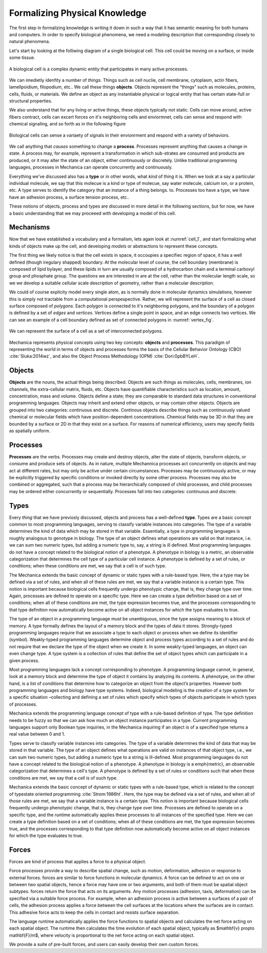 Formalizing Physical Knowledge
******************************


The first step in formalizing knowledge is writing it down in such a way that it
has semantic meaning for both humans and computers. In order to specify
biological phenomena, we need a modeling description that corresponding closely
to natural phenomena.

Let's start by looking at the folliwing diagram of a single biological
cell. This cell could be moving on a surface, or inside some tissue. 

.. _cell_1:
.. figure:: cell_1.jpg
    :width: 70 %
    :align: center

    A biological cell is a complex dynamic entity that participates in many
    active processes.

We can imedietly idenfity a number of *things*. Things such as cell nuclie, cell
membrane, cytoplasm, actin fibers, lamellpoidium, filopodium, etc.. We call
these things **objects**. Objects represent the “things” such as molecules, proteins,
cells, fluids, or materials. We define an object as any instantiable physical
or logical entity that has certain state-full or structural
properties.

We also understand that for any living or active things, these objects typically
not static. Cells can move around, active fibers contract, cells can excert
forces on it's neighboring cells and enviormnet, cells can sense and respond
with chemical signaling, and so forth as in the following figure


.. figure:: cell_responses.jpg
    :width: 70 %
    :align: center

    Biological cells can sense a variaety of signals in their envionrment and
    respond with a variety of behaviors. 

We call anything that *causes* something to change a **process**. Processes
represent anything that causes a change in state. A process may, for example,
represent a transformation in which sub-strates are consumed and products are
produced, or it may alter the state of an object, either continuously or
discretely. Unlike traditional programming languages, processes in Mechanica can
operate concurrently and continuously.

Everything we've discussed also has a **type** or in other words, what *kind* of
thing it is. When we look at a say a particular individual molecule, we say that this
molecue is a kind or type of molecue, say water molecule, calcium ion, or a
protein, etc. A type serves to identify the category that an instance of a thing
belongs. to. Processes too have a type, we have have an adhesion process, a
surface tension process, etc..

These notions of objects, process and types are discussed in more detail in the
following sections, but for now, we have a basic understanding that we may
proceeed with developing a model of this cell.


Mechanisms
==========

Now that we have established a vocabulary and a formalism, lets again look at
:numref:`cell_1`, and start formalizing what kinds of objects make up the cell,
and developing *models* or abstractions to represent these concepts.

The first thing we likely notice is that the cell exists in space, it occoupies
a specifiec region of space, it has a well defined (though iregulary shapped)
boundary. At the molecular level of course, the cell boundary (membrane) is
composed of lipid bylayer, and these lipids in turn are usually composed of a
hydrocarbon chain and a terminal carboxyl group and phosphate group. The
questions we are interested in are at the cell, rather than the molecular length
scale, so we we develop a suitable cellular scale description of geometry,
rather than a molecular description.

We could of course explicity model every single atom, as is normally done in
molecular dynamics simulations, however this is simply not tractable from a
computational perspespective. Rather, we will represent the surface of a cell as
closed surface composed of *polygons*. Each polygon is connected to it's
neighboring polygons, and the boundary of a polygon is defined by a set of
*edges* and *vertices*. Vertices define a single point in space, and an edge
connects two vertices. We can see an example of a cell boundary defined as set
of connected polygons in :numref:`vertex_fig`. 


.. _vertex_fig:
.. figure:: vertex.jpg
    :width: 70 %
    :align: center

    We can represent the surface of a cell as a set of interconnected polygons. 










Mechanica represents physical concepts using two key concepts: **objects** and
**processes**. This paradigm
of representing the world in terms of objects and processes forms the basis of
the Cellular Behavior Ontology (CBO) :cite:`Sluka:2014wz`, and also the Object
Process Methodology (OPM) :cite:`Dori:0pbBYLeH`.





Objects
=======


   	
**Objects** are the nouns, the actual things being described. Objects are such
things as molecules, cells, membranes, ion channels, the extra-cellular matrix,
fluids, etc. Objects have quantifiable characteristics such as location, amount,
concentration, mass and volume. Objects define a state; they are comparable to
standard data structures in conventional programming languages. Objects may
inherit and extend other objects, or may contain other objects. Objects are
grouped into two categories: continuous and discrete. Continous objects describe
things such as continuously valued chemical or molecular fields which have
position-dependent concentrations. Chemical fields may be 3D in that they are
bounded by a surface or 2D in that they exist on a surface. For reasons of
numerical efficiency, users may specify fields as spatially uniform.


Processes
=========
**Processes** are the verbs. Processes may create and destroy objects, alter the
state of objects, transform objects, or consume and produce sets of objects. As
in nature, multiple Mechannica processes act concurrently on objects and may act at
different rates, but may only be active under certain circumstances. Processes
may be continuously active, or may be explicitly triggered  by specific
conditions or invoked directly by some other process. Processes may also be
combined or aggregated, such that a process may be hierarchically composed of
child processes, and child processes may be ordered either concurrently or
sequentially. Processes fall into two categories: continuous and discrete.


Types
=====
Every *thing* that we have previosly discussed, objects and process has a
well-defined **type**. Types are a basic concept common to most programming
languages, serving to classify variable instances into categories. The type of a
variable determines the kind of data which may be stored in that
variable. Essentially, a type in programming languages is roughly analogous to
genotype in biology. The type of an object defines what operations are valid on
that instance, i.e. we can sum two numeric types, but adding a numeric type to,
say, a string is ill defined. Most programming languages do not have a concept
related to the biological notion of a phenotype. A phenotype in biology is a
metric, an observable categorization that determines the cell type of a
particular cell instance. A phenotype is defined by a set of rules, or
conditions; when these conditions are met, we say that a cell is of such type.

The Mechanica extends the basic concept of dynamic or static types with a rule-based
type. Here, the a type may be defined via a set of rules, and when all of these
rules are met, we say that a variable instance is a certain type. This notion is
important because biological cells frequently undergo phenotypic change, that
is, they change type over time. Again, processes are defined to operate on a
specific type. Here we can create a type definition based on a set of
conditions; when all of these conditions are met, the type expression becomes
true, and the processes corresponding to that type definition now automatically
become active on all object instances for which the type evaluates to true.


The type of an object in a programming language must be unambiguous, since the
type assigns meaning to a block of memory. A type formally defines the layout of
a memory block and the types of data it stores. Strongly-typed programming
languages require that we associate a type to each object or process when we
define its identifier (symbol). Weakly-typed programming languages determine
object and process types according to a set of rules and do not require that we
declare the type of the object when we create it. In some weakly-typed
languages, an object can even change type. A type system is a collection of
rules that define the set of object types which can participate in a given
process.


Most programming languages lack a concept corresponding to phenotype. A
programming language cannot, in general, look at a memory block and determine
the type of object it contains by analyzing its contents. A phenotype, on the
other hand, is a list of conditions that determine how to categorize an object
from the object’s properties. However both programming languages and biology
have type systems. Indeed, biological modeling is the creation of a type system
for a specific situation –collecting and defining a set of rules which specify
which types of objects participate in which types of processes.

Mechanica extends the programming language concept of type with a rule-based
definition of type. The type definition needs to be fuzzy so that we can ask how
much an object instance participates in a type. Current programming languages
support only Boolean type inquiries, in the Mechanica inquiring if an object is of a
specified type returns a real value between 0 and 1.




Types serve to classify variable instances into categories. The type of
a variable determines the kind of data that may be stored in that variable. The
type of an object defines what operations are valid on instances of that object
type, i.e., we can sum two numeric types, but adding a numeric type to a string
is ill-defined. Most programming languages do not have a concept related to the
biological notion of a phenotype. A phenotype in biology is a \emph{metric}, an
observable categorization that determines a cell's type. A phenotype is defined
by a set of rules or conditions such that when these conditions are met, we say
that a cell is of such type.


Mechanica extends the basic concept of dynamic or static types with a rule-based
type, which is related to the concept of typestate oriented programming
:cite:`Strom:1986ht`. Here, the type may be defined via a set of rules, and when
all of those rules are met, we say that a variable instance is a certain
type. This notion is important because biological cells frequently undergo
phenotypic change, that is, they change type over time. Processes are
defined to operate on a specific type, and the runtime automatically
applies these processes to all instances of the specified type. Here we
can create a type definition based on a set of conditions; when all of
these conditions are met, the type expression becomes true, and the
processes corresponding to that type definition now automatically become
active on all object instances for which the type evaluates to true.



Forces
======

Forces are kind of process that applies a force to a physical object. 



Force processes provide a way to describe spatial change, such as motion,
deformation, adhesion or response to  external forces. forces are similar to
force functions in molecular dynamics. A force can be defined to act on one or
between two spatial objects, hence a force may have one or two arguments, and
both of them must be spatial object subtypes. forces return the force that acts
on its arguments. Any motion processes (adhesion, taxis, deformation) can be
specified via a suitable force process. For example, when an adhesion process is
active between a surfaces of a pair of cells, the adhesion process applies a
force between the cell surfaces at the locations where the surfaces are in
contact. This adhesive force acts to keep the cells in contact and resists
surface separation.


The language runtime automatically applies the force functions to spatial
objects and calculates the net force acting on each spatial object. The runtime
then calculates the time evolution of each spatial object, typically as
$\mathbf{v} \propto \mathbf{F}/m$, where velocity is proportional to the net
force acting on each spatial object.

We provide a suite of pre-built forces, and users can easily develop their own
custom forces. 


